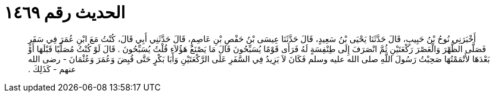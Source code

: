 
= الحديث رقم ١٤٦٩

[quote.hadith]
أَخْبَرَنِي نُوحُ بْنُ حَبِيبٍ، قَالَ حَدَّثَنَا يَحْيَى بْنُ سَعِيدٍ، قَالَ حَدَّثَنَا عِيسَى بْنُ حَفْصِ بْنِ عَاصِمٍ، قَالَ حَدَّثَنِي أَبِي قَالَ، كُنْتُ مَعَ ابْنِ عُمَرَ فِي سَفَرٍ فَصَلَّى الظُّهْرَ وَالْعَصْرَ رَكْعَتَيْنِ ثُمَّ انْصَرَفَ إِلَى طِنْفِسَةٍ لَهُ فَرَأَى قَوْمًا يُسَبِّحُونَ قَالَ مَا يَصْنَعُ هَؤُلاَءِ قُلْتُ يُسَبِّحُونَ ‏.‏ قَالَ لَوْ كُنْتُ مُصَلِّيًا قَبْلَهَا أَوْ بَعْدَهَا لأَتْمَمْتُهَا صَحِبْتُ رَسُولَ اللَّهِ صلى الله عليه وسلم فَكَانَ لاَ يَزِيدُ فِي السَّفَرِ عَلَى الرَّكْعَتَيْنِ وَأَبَا بَكْرٍ حَتَّى قُبِضَ وَعُمَرَ وَعُثْمَانَ - رضى الله عنهم - كَذَلِكَ ‏.‏